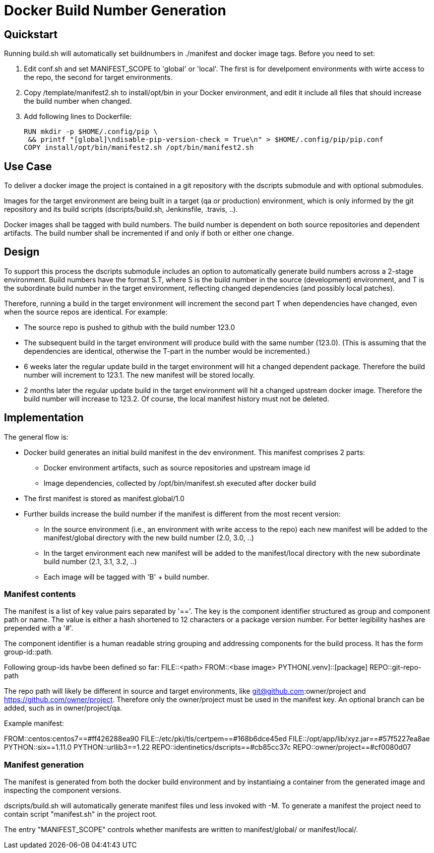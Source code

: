 # Docker Build Number Generation

## Quickstart

Running build.sh will automatically set buildnumbers in ./manifest and docker image tags.
Before you need to set:

1. Edit conf.sh and set MANIFEST_SCOPE to 'global' or 'local'. The first is for develpoment environments with wirte access to the repo,
the second for target environments.
2. Copy /template/manifest2.sh to install/opt/bin in your Docker environment,
   and edit it include all files that should increase the build number when changed.
3. Add following lines to Dockerfile:

    RUN mkdir -p $HOME/.config/pip \
     && printf "[global]\ndisable-pip-version-check = True\n" > $HOME/.config/pip/pip.conf
    COPY install/opt/bin/manifest2.sh /opt/bin/manifest2.sh

## Use Case

To deliver a docker image the project is contained in a git repository with the dscripts submodule and with optional submodules.

Images for the target environment are being built in a target (qa or production) environment,
which is only informed by the git repository and its build scripts (dscripts/build.sh, Jenkinsfile, .travis, ..).

Docker images shall be tagged with build numbers.
The build number is dependent on both source repositories and dependent artifacts.
The build number shall be incremented if and only if both or either one change.

## Design

To support this process the dscripts submodule includes an option to automatically generate build numbers across a 2-stage environment.
Build numbers have the format S.T, where S is the build number in the source (development) environment,
 and T is the subordinate build number in the target environment,
 reflecting changed dependencies (and possibly local patches).

Therefore, running a build in the target environment will increment the second part T when dependencies have changed,
 even when the source repos are identical. For example:

* The source repo is pushed to github with the build number 123.0
* The subsequent build in the target environment will produce build with the same number (123.0).
  (This is assuming that the dependencies are identical, otherwise the T-part in the number would be incremented.)
* 6 weeks later the regular update build in the target environment will hit a changed dependent package.
  Therefore the build number will increment to 123.1. The new manifest will be stored locally.
* 2 months later the regular update build in the target environment will hit a changed upstream docker image.
  Therefore the build number will increase to 123.2.
  Of course, the local manifest history must not be deleted.

## Implementation

The general flow is:

* Docker build generates an initial build manifest in the dev environment.
 This manifest comprises 2 parts:
  ** Docker environment artifacts, such as source repositories and upstream image id
  ** Image dependencies, collected by /opt/bin/manifest.sh executed after docker build
* The first manifest is stored as manifest.global/1.0
* Further builds increase the build number if the manifest is different from the most recent version:
 ** In the source environment (i.e., an environment with write access to the repo) each new manifest will be added to the manifest/global directory with the new build number (2.0, 3.0, ..)
 ** In the target environment each new manifest will be added to the manifest/local directory with the new subordinate build number (2.1, 3.1, 3.2, ..)
 ** Each image will be tagged with 'B' + build number.

### Manifest contents

The manifest is a list of key value pairs separated by '=='.
The key is the component identifier structured as group and component path or name.
The value is either a hash shortened to 12 characters or a package version number.
For better legibility hashes are prepended with a '#'.

The component identifier is a human readable string grouping and addressing components for the build process.
It has the form group-id::path.

Following group-ids havbe been defined so far:
FILE::<path>
FROM::<base image>
PYTHON[.venv]::[package]
REPO::git-repo-path

The repo path will likely be different in source and target environments,
like git@github.com:owner/project and https://github.com/owner/project.
Therefore only the owner/project must be used in the manifest key.
An optional branch can be added, such as in owner/project/qa.


Example manifest:

FROM::centos:centos7==#ff426288ea90
FILE::/etc/pki/tls/certpem==#168b6dce45ed
FILE::/opt/app/lib/xyz.jar==#57f5227ea8ae
PYTHON::six==1.11.0
PYTHON::urllib3==1.22
REPO::identinetics/dscripts==#cb85cc37c
REPO::owner/project==#cf0080d07


### Manifest generation

The manifest is generated from both the docker build environment
 and by instantiaing a container from the generated image and inspecting the component versions.

dscripts/build.sh will automatically generate manifest files und less invoked with -M.
To generate a manifest the project need to contain script "manifest.sh" in the project root.

The entry "MANIFEST_SCOPE" controls whether manifests are written to manifest/global/ or manifest/local/.

